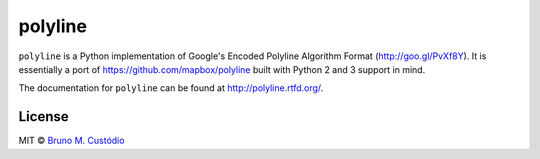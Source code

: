 polyline
========

.. image:: http://img.shields.io/travis/bmcustodio/polyline.svg?style=flat
    :target: https://travis-ci.org/bmcustodio/polyline

.. image:: https://readthedocs.org/projects/polyline/badge/?version=v1.1&style=flat
    :target: https://readthedocs.org/projects/polyline/?badge=v1.1

.. image:: http://img.shields.io/pypi/v/polyline.svg?style=flat
    :target: https://pypi.python.org/pypi/polyline/

.. image:: http://img.shields.io/pypi/dm/polyline.svg?style=flat
    :target: https://pypi.python.org/pypi/polyline/

``polyline`` is a Python implementation of Google's Encoded Polyline Algorithm
Format (http://goo.gl/PvXf8Y). It is essentially a port of
https://github.com/mapbox/polyline built with Python 2 and 3 support in mind.

The documentation for ``polyline`` can be found at http://polyline.rtfd.org/.

License
-------

MIT © `Bruno M. Custódio <mailto:bruno@brunomcustodio.com>`_
